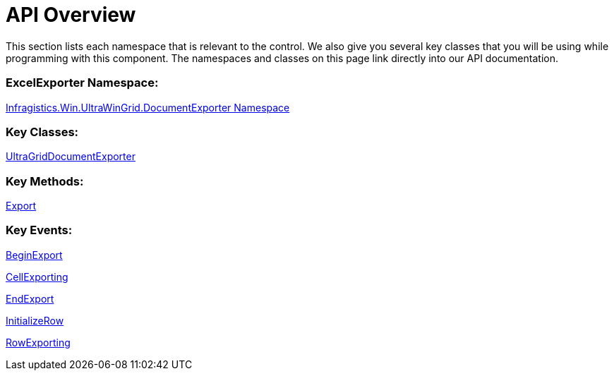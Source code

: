 ﻿////

|metadata|
{
    "name": "wingriddocumentexporter-api-overview",
    "controlName": ["WinGridDocumentExporter"],
    "tags": ["API"],
    "guid": "{95967061-D317-428E-ABBA-6CF3EC417590}",  
    "buildFlags": [],
    "createdOn": "0001-01-01T00:00:00Z"
}
|metadata|
////

= API Overview

This section lists each namespace that is relevant to the control. We also give you several key classes that you will be using while programming with this component. The namespaces and classes on this page link directly into our API documentation.

=== ExcelExporter Namespace:

link:{ApiPlatform}win.ultrawingrid.documentexport{ApiVersion}~infragistics.win.ultrawingrid.documentexport_namespace.html[Infragistics.Win.UltraWinGrid.DocumentExporter Namespace]

=== Key Classes:

link:{ApiPlatform}win.ultrawingrid.documentexport{ApiVersion}~infragistics.win.ultrawingrid.documentexport.ultragriddocumentexporter.html[UltraGridDocumentExporter]

=== Key Methods:

link:{ApiPlatform}win.ultrawingrid.documentexport{ApiVersion}~infragistics.win.ultrawingrid.documentexport.ultragriddocumentexporter~export.html[Export]

=== Key Events:

link:{ApiPlatform}win.ultrawingrid.documentexport{ApiVersion}~infragistics.win.ultrawingrid.documentexport.ultragriddocumentexporter~beginexport_ev.html[BeginExport]

link:{ApiPlatform}win.ultrawingrid.documentexport{ApiVersion}~infragistics.win.ultrawingrid.documentexport.ultragriddocumentexporter~cellexporting_ev.html[CellExporting]

link:{ApiPlatform}win.ultrawingrid.documentexport{ApiVersion}~infragistics.win.ultrawingrid.documentexport.ultragriddocumentexporter~endexport_ev.html[EndExport]

link:{ApiPlatform}win.ultrawingrid.documentexport{ApiVersion}~infragistics.win.ultrawingrid.documentexport.ultragriddocumentexporter~initializerow_ev.html[InitializeRow]

link:{ApiPlatform}win.ultrawingrid.documentexport{ApiVersion}~infragistics.win.ultrawingrid.documentexport.ultragriddocumentexporter~rowexporting_ev.html[RowExporting]